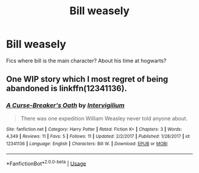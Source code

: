#+TITLE: Bill weasely

* Bill weasely
:PROPERTIES:
:Score: 3
:DateUnix: 1580058362.0
:DateShort: 2020-Jan-26
:END:
Fics where bill is the main character? About his time at hogwarts?


** One WIP story which I most regret of being abandoned is linkffn(12341136).
:PROPERTIES:
:Author: ceplma
:Score: 2
:DateUnix: 1580059619.0
:DateShort: 2020-Jan-26
:END:

*** [[https://www.fanfiction.net/s/12341136/1/][*/A Curse-Breaker's Oath/*]] by [[https://www.fanfiction.net/u/1634518/Intervigilium][/Intervigilium/]]

#+begin_quote
  There was one expedition William Weasley never told anyone about.
#+end_quote

^{/Site/:} ^{fanfiction.net} ^{*|*} ^{/Category/:} ^{Harry} ^{Potter} ^{*|*} ^{/Rated/:} ^{Fiction} ^{K+} ^{*|*} ^{/Chapters/:} ^{3} ^{*|*} ^{/Words/:} ^{4,349} ^{*|*} ^{/Reviews/:} ^{11} ^{*|*} ^{/Favs/:} ^{5} ^{*|*} ^{/Follows/:} ^{11} ^{*|*} ^{/Updated/:} ^{2/2/2017} ^{*|*} ^{/Published/:} ^{1/28/2017} ^{*|*} ^{/id/:} ^{12341136} ^{*|*} ^{/Language/:} ^{English} ^{*|*} ^{/Characters/:} ^{Bill} ^{W.} ^{*|*} ^{/Download/:} ^{[[http://www.ff2ebook.com/old/ffn-bot/index.php?id=12341136&source=ff&filetype=epub][EPUB]]} ^{or} ^{[[http://www.ff2ebook.com/old/ffn-bot/index.php?id=12341136&source=ff&filetype=mobi][MOBI]]}

--------------

*FanfictionBot*^{2.0.0-beta} | [[https://github.com/tusing/reddit-ffn-bot/wiki/Usage][Usage]]
:PROPERTIES:
:Author: FanfictionBot
:Score: 1
:DateUnix: 1580059634.0
:DateShort: 2020-Jan-26
:END:
